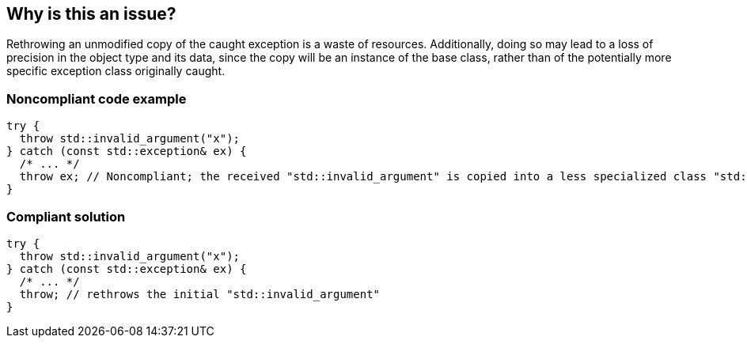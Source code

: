 == Why is this an issue?

Rethrowing an unmodified copy of the caught exception is a waste of resources. Additionally, doing so may lead to a loss of precision in the object type and its data, since the copy will be an instance of the base class, rather than of the potentially more specific exception class originally caught.


=== Noncompliant code example

[source,cpp]
----
try {
  throw std::invalid_argument("x");
} catch (const std::exception& ex) {
  /* ... */
  throw ex; // Noncompliant; the received "std::invalid_argument" is copied into a less specialized class "std::exception"
}
----


=== Compliant solution

[source,cpp]
----
try {
  throw std::invalid_argument("x");
} catch (const std::exception& ex) {
  /* ... */
  throw; // rethrows the initial "std::invalid_argument"
}
----



ifdef::env-github,rspecator-view[]

'''
== Implementation Specification
(visible only on this page)

=== Message

Remove "XXX" from this "throw" statement to rethrow the original exception.


=== Highlighting

variable after the "throw" keyword


'''
== Comments And Links
(visible only on this page)

=== on 4 Aug 2015, 19:57:27 Ann Campbell wrote:
\[~tamas.vajk] I've mapped this to FxCop RethrowToPreserveStackDetails even though the reasoning seems to be different, the title and code samples are remarkably similar.


\[~evgeny.mandrikov] I have found only nebulous hints that the stacktrace is reset in {cpp} in this Noncompliant scenario (which is the logic behind the C# FxCop rule). Can you confirm/deny? If true, it would be a valuable addition to the description IMO.

=== on 21 Feb 2017, 15:41:02 Ann Campbell wrote:
Nice find [~alexandre.gigleux]. Mapped.

endif::env-github,rspecator-view[]
